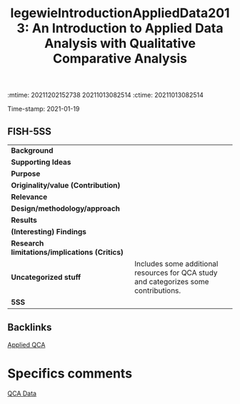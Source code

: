 :mtime:    20211202152738 20211013082514
:ctime:    20211013082514
:END:
#+TITLE: legewieIntroductionAppliedData2013: An Introduction to Applied Data Analysis with Qualitative Comparative Analysis
#+filetags: Good_Practices Hands_on QCA
Time-stamp: 2021-01-19


* An Introduction to Applied Data Analysis with Qualitative Comparative Analysis
  :PROPERTIES:
  :Custom_ID: legewieIntroductionAppliedData2013
  :END:

** FISH-5SS


|---------------------------------------------+--------------------------------------------------------------------------------------|
| *Background*                                  |                                                                                      |
| *Supporting Ideas*                            |                                                                                      |
| *Purpose*                                     |                                                                                      |
| *Originality/value (Contribution)*            |                                                                                      |
| *Relevance*                                   |                                                                                      |
| *Design/methodology/approach*                 |                                                                                      |
| *Results*                                     |                                                                                      |
| *(Interesting) Findings*                      |                                                                                      |
| *Research limitations/implications (Critics)* |                                                                                      |
| *Uncategorized stuff*                         | Includes some additional resources for QCA study and categorizes some contributions. |
| *5SS*                                         |                                                                                      |
|---------------------------------------------+--------------------------------------------------------------------------------------|

** Backlinks
[[denote:20210210T185026][Applied QCA]]

* Specifics comments
[[denote:20210210T185414][QCA Data]]
